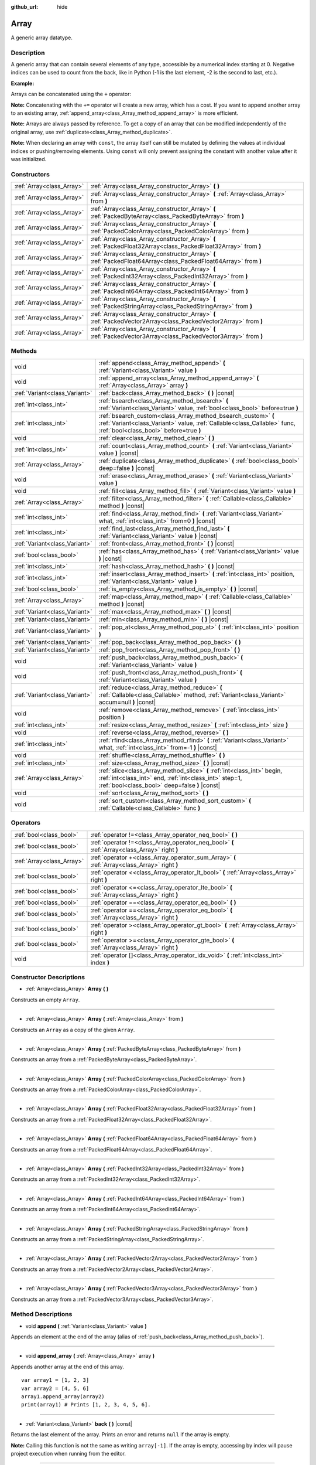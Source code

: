 :github_url: hide

.. Generated automatically by doc/tools/make_rst.py in Godot's source tree.
.. DO NOT EDIT THIS FILE, but the Array.xml source instead.
.. The source is found in doc/classes or modules/<name>/doc_classes.

.. _class_Array:

Array
=====

A generic array datatype.

Description
-----------

A generic array that can contain several elements of any type, accessible by a numerical index starting at 0. Negative indices can be used to count from the back, like in Python (-1 is the last element, -2 is the second to last, etc.).

**Example:**


.. tabs::

 .. code-tab:: gdscript

    var array = ["One", 2, 3, "Four"]
    print(array[0]) # One.
    print(array[2]) # 3.
    print(array[-1]) # Four.
    array[2] = "Three"
    print(array[-2]) # Three.

 .. code-tab:: csharp

    var array = new Godot.Collections.Array{"One", 2, 3, "Four"};
    GD.Print(array[0]); // One.
    GD.Print(array[2]); // 3.
    GD.Print(array[array.Count - 1]); // Four.
    array[2] = "Three";
    GD.Print(array[array.Count - 2]); // Three.



Arrays can be concatenated using the ``+`` operator:


.. tabs::

 .. code-tab:: gdscript

    var array1 = ["One", 2]
    var array2 = [3, "Four"]
    print(array1 + array2) # ["One", 2, 3, "Four"]

 .. code-tab:: csharp

    // Array concatenation is not possible with C# arrays, but is with Godot.Collections.Array.
    var array1 = new Godot.Collections.Array{"One", 2};
    var array2 = new Godot.Collections.Array{3, "Four"};
    GD.Print(array1 + array2); // Prints [One, 2, 3, Four]



**Note:** Concatenating with the ``+=`` operator will create a new array, which has a cost. If you want to append another array to an existing array, :ref:`append_array<class_Array_method_append_array>` is more efficient.

**Note:** Arrays are always passed by reference. To get a copy of an array that can be modified independently of the original array, use :ref:`duplicate<class_Array_method_duplicate>`.

**Note:** When declaring an array with ``const``, the array itself can still be mutated by defining the values at individual indices or pushing/removing elements. Using ``const`` will only prevent assigning the constant with another value after it was initialized.

Constructors
------------

+---------------------------+------------------------------------------------------------------------------------------------------------------+
| :ref:`Array<class_Array>` | :ref:`Array<class_Array_constructor_Array>` **(** **)**                                                          |
+---------------------------+------------------------------------------------------------------------------------------------------------------+
| :ref:`Array<class_Array>` | :ref:`Array<class_Array_constructor_Array>` **(** :ref:`Array<class_Array>` from **)**                           |
+---------------------------+------------------------------------------------------------------------------------------------------------------+
| :ref:`Array<class_Array>` | :ref:`Array<class_Array_constructor_Array>` **(** :ref:`PackedByteArray<class_PackedByteArray>` from **)**       |
+---------------------------+------------------------------------------------------------------------------------------------------------------+
| :ref:`Array<class_Array>` | :ref:`Array<class_Array_constructor_Array>` **(** :ref:`PackedColorArray<class_PackedColorArray>` from **)**     |
+---------------------------+------------------------------------------------------------------------------------------------------------------+
| :ref:`Array<class_Array>` | :ref:`Array<class_Array_constructor_Array>` **(** :ref:`PackedFloat32Array<class_PackedFloat32Array>` from **)** |
+---------------------------+------------------------------------------------------------------------------------------------------------------+
| :ref:`Array<class_Array>` | :ref:`Array<class_Array_constructor_Array>` **(** :ref:`PackedFloat64Array<class_PackedFloat64Array>` from **)** |
+---------------------------+------------------------------------------------------------------------------------------------------------------+
| :ref:`Array<class_Array>` | :ref:`Array<class_Array_constructor_Array>` **(** :ref:`PackedInt32Array<class_PackedInt32Array>` from **)**     |
+---------------------------+------------------------------------------------------------------------------------------------------------------+
| :ref:`Array<class_Array>` | :ref:`Array<class_Array_constructor_Array>` **(** :ref:`PackedInt64Array<class_PackedInt64Array>` from **)**     |
+---------------------------+------------------------------------------------------------------------------------------------------------------+
| :ref:`Array<class_Array>` | :ref:`Array<class_Array_constructor_Array>` **(** :ref:`PackedStringArray<class_PackedStringArray>` from **)**   |
+---------------------------+------------------------------------------------------------------------------------------------------------------+
| :ref:`Array<class_Array>` | :ref:`Array<class_Array_constructor_Array>` **(** :ref:`PackedVector2Array<class_PackedVector2Array>` from **)** |
+---------------------------+------------------------------------------------------------------------------------------------------------------+
| :ref:`Array<class_Array>` | :ref:`Array<class_Array_constructor_Array>` **(** :ref:`PackedVector3Array<class_PackedVector3Array>` from **)** |
+---------------------------+------------------------------------------------------------------------------------------------------------------+

Methods
-------

+-------------------------------+-------------------------------------------------------------------------------------------------------------------------------------------------------------------------------------+
| void                          | :ref:`append<class_Array_method_append>` **(** :ref:`Variant<class_Variant>` value **)**                                                                                            |
+-------------------------------+-------------------------------------------------------------------------------------------------------------------------------------------------------------------------------------+
| void                          | :ref:`append_array<class_Array_method_append_array>` **(** :ref:`Array<class_Array>` array **)**                                                                                    |
+-------------------------------+-------------------------------------------------------------------------------------------------------------------------------------------------------------------------------------+
| :ref:`Variant<class_Variant>` | :ref:`back<class_Array_method_back>` **(** **)** |const|                                                                                                                            |
+-------------------------------+-------------------------------------------------------------------------------------------------------------------------------------------------------------------------------------+
| :ref:`int<class_int>`         | :ref:`bsearch<class_Array_method_bsearch>` **(** :ref:`Variant<class_Variant>` value, :ref:`bool<class_bool>` before=true **)**                                                     |
+-------------------------------+-------------------------------------------------------------------------------------------------------------------------------------------------------------------------------------+
| :ref:`int<class_int>`         | :ref:`bsearch_custom<class_Array_method_bsearch_custom>` **(** :ref:`Variant<class_Variant>` value, :ref:`Callable<class_Callable>` func, :ref:`bool<class_bool>` before=true **)** |
+-------------------------------+-------------------------------------------------------------------------------------------------------------------------------------------------------------------------------------+
| void                          | :ref:`clear<class_Array_method_clear>` **(** **)**                                                                                                                                  |
+-------------------------------+-------------------------------------------------------------------------------------------------------------------------------------------------------------------------------------+
| :ref:`int<class_int>`         | :ref:`count<class_Array_method_count>` **(** :ref:`Variant<class_Variant>` value **)** |const|                                                                                      |
+-------------------------------+-------------------------------------------------------------------------------------------------------------------------------------------------------------------------------------+
| :ref:`Array<class_Array>`     | :ref:`duplicate<class_Array_method_duplicate>` **(** :ref:`bool<class_bool>` deep=false **)** |const|                                                                               |
+-------------------------------+-------------------------------------------------------------------------------------------------------------------------------------------------------------------------------------+
| void                          | :ref:`erase<class_Array_method_erase>` **(** :ref:`Variant<class_Variant>` value **)**                                                                                              |
+-------------------------------+-------------------------------------------------------------------------------------------------------------------------------------------------------------------------------------+
| void                          | :ref:`fill<class_Array_method_fill>` **(** :ref:`Variant<class_Variant>` value **)**                                                                                                |
+-------------------------------+-------------------------------------------------------------------------------------------------------------------------------------------------------------------------------------+
| :ref:`Array<class_Array>`     | :ref:`filter<class_Array_method_filter>` **(** :ref:`Callable<class_Callable>` method **)** |const|                                                                                 |
+-------------------------------+-------------------------------------------------------------------------------------------------------------------------------------------------------------------------------------+
| :ref:`int<class_int>`         | :ref:`find<class_Array_method_find>` **(** :ref:`Variant<class_Variant>` what, :ref:`int<class_int>` from=0 **)** |const|                                                           |
+-------------------------------+-------------------------------------------------------------------------------------------------------------------------------------------------------------------------------------+
| :ref:`int<class_int>`         | :ref:`find_last<class_Array_method_find_last>` **(** :ref:`Variant<class_Variant>` value **)** |const|                                                                              |
+-------------------------------+-------------------------------------------------------------------------------------------------------------------------------------------------------------------------------------+
| :ref:`Variant<class_Variant>` | :ref:`front<class_Array_method_front>` **(** **)** |const|                                                                                                                          |
+-------------------------------+-------------------------------------------------------------------------------------------------------------------------------------------------------------------------------------+
| :ref:`bool<class_bool>`       | :ref:`has<class_Array_method_has>` **(** :ref:`Variant<class_Variant>` value **)** |const|                                                                                          |
+-------------------------------+-------------------------------------------------------------------------------------------------------------------------------------------------------------------------------------+
| :ref:`int<class_int>`         | :ref:`hash<class_Array_method_hash>` **(** **)** |const|                                                                                                                            |
+-------------------------------+-------------------------------------------------------------------------------------------------------------------------------------------------------------------------------------+
| :ref:`int<class_int>`         | :ref:`insert<class_Array_method_insert>` **(** :ref:`int<class_int>` position, :ref:`Variant<class_Variant>` value **)**                                                            |
+-------------------------------+-------------------------------------------------------------------------------------------------------------------------------------------------------------------------------------+
| :ref:`bool<class_bool>`       | :ref:`is_empty<class_Array_method_is_empty>` **(** **)** |const|                                                                                                                    |
+-------------------------------+-------------------------------------------------------------------------------------------------------------------------------------------------------------------------------------+
| :ref:`Array<class_Array>`     | :ref:`map<class_Array_method_map>` **(** :ref:`Callable<class_Callable>` method **)** |const|                                                                                       |
+-------------------------------+-------------------------------------------------------------------------------------------------------------------------------------------------------------------------------------+
| :ref:`Variant<class_Variant>` | :ref:`max<class_Array_method_max>` **(** **)** |const|                                                                                                                              |
+-------------------------------+-------------------------------------------------------------------------------------------------------------------------------------------------------------------------------------+
| :ref:`Variant<class_Variant>` | :ref:`min<class_Array_method_min>` **(** **)** |const|                                                                                                                              |
+-------------------------------+-------------------------------------------------------------------------------------------------------------------------------------------------------------------------------------+
| :ref:`Variant<class_Variant>` | :ref:`pop_at<class_Array_method_pop_at>` **(** :ref:`int<class_int>` position **)**                                                                                                 |
+-------------------------------+-------------------------------------------------------------------------------------------------------------------------------------------------------------------------------------+
| :ref:`Variant<class_Variant>` | :ref:`pop_back<class_Array_method_pop_back>` **(** **)**                                                                                                                            |
+-------------------------------+-------------------------------------------------------------------------------------------------------------------------------------------------------------------------------------+
| :ref:`Variant<class_Variant>` | :ref:`pop_front<class_Array_method_pop_front>` **(** **)**                                                                                                                          |
+-------------------------------+-------------------------------------------------------------------------------------------------------------------------------------------------------------------------------------+
| void                          | :ref:`push_back<class_Array_method_push_back>` **(** :ref:`Variant<class_Variant>` value **)**                                                                                      |
+-------------------------------+-------------------------------------------------------------------------------------------------------------------------------------------------------------------------------------+
| void                          | :ref:`push_front<class_Array_method_push_front>` **(** :ref:`Variant<class_Variant>` value **)**                                                                                    |
+-------------------------------+-------------------------------------------------------------------------------------------------------------------------------------------------------------------------------------+
| :ref:`Variant<class_Variant>` | :ref:`reduce<class_Array_method_reduce>` **(** :ref:`Callable<class_Callable>` method, :ref:`Variant<class_Variant>` accum=null **)** |const|                                       |
+-------------------------------+-------------------------------------------------------------------------------------------------------------------------------------------------------------------------------------+
| void                          | :ref:`remove<class_Array_method_remove>` **(** :ref:`int<class_int>` position **)**                                                                                                 |
+-------------------------------+-------------------------------------------------------------------------------------------------------------------------------------------------------------------------------------+
| :ref:`int<class_int>`         | :ref:`resize<class_Array_method_resize>` **(** :ref:`int<class_int>` size **)**                                                                                                     |
+-------------------------------+-------------------------------------------------------------------------------------------------------------------------------------------------------------------------------------+
| void                          | :ref:`reverse<class_Array_method_reverse>` **(** **)**                                                                                                                              |
+-------------------------------+-------------------------------------------------------------------------------------------------------------------------------------------------------------------------------------+
| :ref:`int<class_int>`         | :ref:`rfind<class_Array_method_rfind>` **(** :ref:`Variant<class_Variant>` what, :ref:`int<class_int>` from=-1 **)** |const|                                                        |
+-------------------------------+-------------------------------------------------------------------------------------------------------------------------------------------------------------------------------------+
| void                          | :ref:`shuffle<class_Array_method_shuffle>` **(** **)**                                                                                                                              |
+-------------------------------+-------------------------------------------------------------------------------------------------------------------------------------------------------------------------------------+
| :ref:`int<class_int>`         | :ref:`size<class_Array_method_size>` **(** **)** |const|                                                                                                                            |
+-------------------------------+-------------------------------------------------------------------------------------------------------------------------------------------------------------------------------------+
| :ref:`Array<class_Array>`     | :ref:`slice<class_Array_method_slice>` **(** :ref:`int<class_int>` begin, :ref:`int<class_int>` end, :ref:`int<class_int>` step=1, :ref:`bool<class_bool>` deep=false **)** |const| |
+-------------------------------+-------------------------------------------------------------------------------------------------------------------------------------------------------------------------------------+
| void                          | :ref:`sort<class_Array_method_sort>` **(** **)**                                                                                                                                    |
+-------------------------------+-------------------------------------------------------------------------------------------------------------------------------------------------------------------------------------+
| void                          | :ref:`sort_custom<class_Array_method_sort_custom>` **(** :ref:`Callable<class_Callable>` func **)**                                                                                 |
+-------------------------------+-------------------------------------------------------------------------------------------------------------------------------------------------------------------------------------+

Operators
---------

+---------------------------+-----------------------------------------------------------------------------------------------+
| :ref:`bool<class_bool>`   | :ref:`operator !=<class_Array_operator_neq_bool>` **(** **)**                                 |
+---------------------------+-----------------------------------------------------------------------------------------------+
| :ref:`bool<class_bool>`   | :ref:`operator !=<class_Array_operator_neq_bool>` **(** :ref:`Array<class_Array>` right **)** |
+---------------------------+-----------------------------------------------------------------------------------------------+
| :ref:`Array<class_Array>` | :ref:`operator +<class_Array_operator_sum_Array>` **(** :ref:`Array<class_Array>` right **)** |
+---------------------------+-----------------------------------------------------------------------------------------------+
| :ref:`bool<class_bool>`   | :ref:`operator <<class_Array_operator_lt_bool>` **(** :ref:`Array<class_Array>` right **)**   |
+---------------------------+-----------------------------------------------------------------------------------------------+
| :ref:`bool<class_bool>`   | :ref:`operator <=<class_Array_operator_lte_bool>` **(** :ref:`Array<class_Array>` right **)** |
+---------------------------+-----------------------------------------------------------------------------------------------+
| :ref:`bool<class_bool>`   | :ref:`operator ==<class_Array_operator_eq_bool>` **(** **)**                                  |
+---------------------------+-----------------------------------------------------------------------------------------------+
| :ref:`bool<class_bool>`   | :ref:`operator ==<class_Array_operator_eq_bool>` **(** :ref:`Array<class_Array>` right **)**  |
+---------------------------+-----------------------------------------------------------------------------------------------+
| :ref:`bool<class_bool>`   | :ref:`operator ><class_Array_operator_gt_bool>` **(** :ref:`Array<class_Array>` right **)**   |
+---------------------------+-----------------------------------------------------------------------------------------------+
| :ref:`bool<class_bool>`   | :ref:`operator >=<class_Array_operator_gte_bool>` **(** :ref:`Array<class_Array>` right **)** |
+---------------------------+-----------------------------------------------------------------------------------------------+
| void                      | :ref:`operator []<class_Array_operator_idx_void>` **(** :ref:`int<class_int>` index **)**     |
+---------------------------+-----------------------------------------------------------------------------------------------+

Constructor Descriptions
------------------------

.. _class_Array_constructor_Array:

- :ref:`Array<class_Array>` **Array** **(** **)**

Constructs an empty ``Array``.

----

- :ref:`Array<class_Array>` **Array** **(** :ref:`Array<class_Array>` from **)**

Constructs an ``Array`` as a copy of the given ``Array``.

----

- :ref:`Array<class_Array>` **Array** **(** :ref:`PackedByteArray<class_PackedByteArray>` from **)**

Constructs an array from a :ref:`PackedByteArray<class_PackedByteArray>`.

----

- :ref:`Array<class_Array>` **Array** **(** :ref:`PackedColorArray<class_PackedColorArray>` from **)**

Constructs an array from a :ref:`PackedColorArray<class_PackedColorArray>`.

----

- :ref:`Array<class_Array>` **Array** **(** :ref:`PackedFloat32Array<class_PackedFloat32Array>` from **)**

Constructs an array from a :ref:`PackedFloat32Array<class_PackedFloat32Array>`.

----

- :ref:`Array<class_Array>` **Array** **(** :ref:`PackedFloat64Array<class_PackedFloat64Array>` from **)**

Constructs an array from a :ref:`PackedFloat64Array<class_PackedFloat64Array>`.

----

- :ref:`Array<class_Array>` **Array** **(** :ref:`PackedInt32Array<class_PackedInt32Array>` from **)**

Constructs an array from a :ref:`PackedInt32Array<class_PackedInt32Array>`.

----

- :ref:`Array<class_Array>` **Array** **(** :ref:`PackedInt64Array<class_PackedInt64Array>` from **)**

Constructs an array from a :ref:`PackedInt64Array<class_PackedInt64Array>`.

----

- :ref:`Array<class_Array>` **Array** **(** :ref:`PackedStringArray<class_PackedStringArray>` from **)**

Constructs an array from a :ref:`PackedStringArray<class_PackedStringArray>`.

----

- :ref:`Array<class_Array>` **Array** **(** :ref:`PackedVector2Array<class_PackedVector2Array>` from **)**

Constructs an array from a :ref:`PackedVector2Array<class_PackedVector2Array>`.

----

- :ref:`Array<class_Array>` **Array** **(** :ref:`PackedVector3Array<class_PackedVector3Array>` from **)**

Constructs an array from a :ref:`PackedVector3Array<class_PackedVector3Array>`.

Method Descriptions
-------------------

.. _class_Array_method_append:

- void **append** **(** :ref:`Variant<class_Variant>` value **)**

Appends an element at the end of the array (alias of :ref:`push_back<class_Array_method_push_back>`).

----

.. _class_Array_method_append_array:

- void **append_array** **(** :ref:`Array<class_Array>` array **)**

Appends another array at the end of this array.

::

    var array1 = [1, 2, 3]
    var array2 = [4, 5, 6]
    array1.append_array(array2)
    print(array1) # Prints [1, 2, 3, 4, 5, 6].

----

.. _class_Array_method_back:

- :ref:`Variant<class_Variant>` **back** **(** **)** |const|

Returns the last element of the array. Prints an error and returns ``null`` if the array is empty.

**Note:** Calling this function is not the same as writing ``array[-1]``. If the array is empty, accessing by index will pause project execution when running from the editor.

----

.. _class_Array_method_bsearch:

- :ref:`int<class_int>` **bsearch** **(** :ref:`Variant<class_Variant>` value, :ref:`bool<class_bool>` before=true **)**

Finds the index of an existing value (or the insertion index that maintains sorting order, if the value is not yet present in the array) using binary search. Optionally, a ``before`` specifier can be passed. If ``false``, the returned index comes after all existing entries of the value in the array.

**Note:** Calling :ref:`bsearch<class_Array_method_bsearch>` on an unsorted array results in unexpected behavior.

----

.. _class_Array_method_bsearch_custom:

- :ref:`int<class_int>` **bsearch_custom** **(** :ref:`Variant<class_Variant>` value, :ref:`Callable<class_Callable>` func, :ref:`bool<class_bool>` before=true **)**

Finds the index of an existing value (or the insertion index that maintains sorting order, if the value is not yet present in the array) using binary search and a custom comparison method. Optionally, a ``before`` specifier can be passed. If ``false``, the returned index comes after all existing entries of the value in the array. The custom method receives two arguments (an element from the array and the value searched for) and must return ``true`` if the first argument is less than the second, and return ``false`` otherwise.

**Note:** Calling :ref:`bsearch_custom<class_Array_method_bsearch_custom>` on an unsorted array results in unexpected behavior.

----

.. _class_Array_method_clear:

- void **clear** **(** **)**

Clears the array. This is equivalent to using :ref:`resize<class_Array_method_resize>` with a size of ``0``.

----

.. _class_Array_method_count:

- :ref:`int<class_int>` **count** **(** :ref:`Variant<class_Variant>` value **)** |const|

Returns the number of times an element is in the array.

----

.. _class_Array_method_duplicate:

- :ref:`Array<class_Array>` **duplicate** **(** :ref:`bool<class_bool>` deep=false **)** |const|

Returns a copy of the array.

If ``deep`` is ``true``, a deep copy is performed: all nested arrays and dictionaries are duplicated and will not be shared with the original array. If ``false``, a shallow copy is made and references to the original nested arrays and dictionaries are kept, so that modifying a sub-array or dictionary in the copy will also impact those referenced in the source array.

----

.. _class_Array_method_erase:

- void **erase** **(** :ref:`Variant<class_Variant>` value **)**

Removes the first occurrence of a value from the array. To remove an element by index, use :ref:`remove<class_Array_method_remove>` instead.

**Note:** This method acts in-place and doesn't return a value.

**Note:** On large arrays, this method will be slower if the removed element is close to the beginning of the array (index 0). This is because all elements placed after the removed element have to be reindexed.

----

.. _class_Array_method_fill:

- void **fill** **(** :ref:`Variant<class_Variant>` value **)**

Assigns the given value to all elements in the array. This can typically be used together with :ref:`resize<class_Array_method_resize>` to create an array with a given size and initialized elements:


.. tabs::

 .. code-tab:: gdscript

    var array = []
    array.resize(10)
    array.fill(0) # Initialize the 10 elements to 0.

 .. code-tab:: csharp

    var array = new Godot.Collections.Array{};
    array.Resize(10);
    array.Fill(0); // Initialize the 10 elements to 0.



----

.. _class_Array_method_filter:

- :ref:`Array<class_Array>` **filter** **(** :ref:`Callable<class_Callable>` method **)** |const|

Calls the provided :ref:`Callable<class_Callable>` on each element in the array and returns a new array with the elements for which the method returned ``true``.

The callable's method should take one :ref:`Variant<class_Variant>` parameter (the current array element) and return a boolean value.

::

    func _ready():
        print([1, 2, 3].filter(remove_1)) # Prints [2, 3].
        print([1, 2, 3].filter(func(number): return number != 1)) # Same as above, but using lambda function.
    
    func remove_1(number):
        return number != 1

----

.. _class_Array_method_find:

- :ref:`int<class_int>` **find** **(** :ref:`Variant<class_Variant>` what, :ref:`int<class_int>` from=0 **)** |const|

Searches the array for a value and returns its index or ``-1`` if not found. Optionally, the initial search index can be passed.

----

.. _class_Array_method_find_last:

- :ref:`int<class_int>` **find_last** **(** :ref:`Variant<class_Variant>` value **)** |const|

Searches the array in reverse order for a value and returns its index or ``-1`` if not found.

----

.. _class_Array_method_front:

- :ref:`Variant<class_Variant>` **front** **(** **)** |const|

Returns the first element of the array. Prints an error and returns ``null`` if the array is empty.

**Note:** Calling this function is not the same as writing ``array[0]``. If the array is empty, accessing by index will pause project execution when running from the editor.

----

.. _class_Array_method_has:

- :ref:`bool<class_bool>` **has** **(** :ref:`Variant<class_Variant>` value **)** |const|

Returns ``true`` if the array contains the given value.


.. tabs::

 .. code-tab:: gdscript

    print(["inside", 7].has("inside")) # True
    print(["inside", 7].has("outside")) # False
    print(["inside", 7].has(7)) # True
    print(["inside", 7].has("7")) # False

 .. code-tab:: csharp

    var arr = new Godot.Collections.Array{"inside", 7};
    // has is renamed to Contains
    GD.Print(arr.Contains("inside")); // True
    GD.Print(arr.Contains("outside")); // False
    GD.Print(arr.Contains(7)); // True
    GD.Print(arr.Contains("7")); // False





**Note:** This is equivalent to using the ``in`` operator as follows:


.. tabs::

 .. code-tab:: gdscript

    # Will evaluate to `true`.
    if 2 in [2, 4, 6, 8]:
        print("Contains!")

 .. code-tab:: csharp

    // As there is no "in" keyword in C#, you have to use Contains
    var array = new Godot.Collections.Array{2, 4, 6, 8};
    if (array.Contains(2))
    {
        GD.Print("Contains!");
    }



----

.. _class_Array_method_hash:

- :ref:`int<class_int>` **hash** **(** **)** |const|

Returns a hashed integer value representing the array and its contents.

**Note:** Arrays with equal contents can still produce different hashes. Only the exact same arrays will produce the same hashed integer value.

----

.. _class_Array_method_insert:

- :ref:`int<class_int>` **insert** **(** :ref:`int<class_int>` position, :ref:`Variant<class_Variant>` value **)**

Inserts a new element at a given position in the array. The position must be valid, or at the end of the array (``pos == size()``).

**Note:** This method acts in-place and doesn't return a value.

**Note:** On large arrays, this method will be slower if the inserted element is close to the beginning of the array (index 0). This is because all elements placed after the newly inserted element have to be reindexed.

----

.. _class_Array_method_is_empty:

- :ref:`bool<class_bool>` **is_empty** **(** **)** |const|

Returns ``true`` if the array is empty.

----

.. _class_Array_method_map:

- :ref:`Array<class_Array>` **map** **(** :ref:`Callable<class_Callable>` method **)** |const|

Calls the provided :ref:`Callable<class_Callable>` for each element in the array and returns a new array filled with values returned by the method.

The callable's method should take one :ref:`Variant<class_Variant>` parameter (the current array element) and can return any :ref:`Variant<class_Variant>`.

::

    func _ready():
        print([1, 2, 3].map(negate)) # Prints [-1, -2, -3].
        print([1, 2, 3].map(func(number): return -number)) # Same as above, but using lambda function.
    
    func negate(number):
        return -number

----

.. _class_Array_method_max:

- :ref:`Variant<class_Variant>` **max** **(** **)** |const|

Returns the maximum value contained in the array if all elements are of comparable types. If the elements can't be compared, ``null`` is returned.

----

.. _class_Array_method_min:

- :ref:`Variant<class_Variant>` **min** **(** **)** |const|

Returns the minimum value contained in the array if all elements are of comparable types. If the elements can't be compared, ``null`` is returned.

----

.. _class_Array_method_pop_at:

- :ref:`Variant<class_Variant>` **pop_at** **(** :ref:`int<class_int>` position **)**

Removes and returns the element of the array at index ``position``. If negative, ``position`` is considered relative to the end of the array. Leaves the array untouched and returns ``null`` if the array is empty or if it's accessed out of bounds. An error message is printed when the array is accessed out of bounds, but not when the array is empty.

**Note:** On large arrays, this method can be slower than :ref:`pop_back<class_Array_method_pop_back>` as it will reindex the array's elements that are located after the removed element. The larger the array and the lower the index of the removed element, the slower :ref:`pop_at<class_Array_method_pop_at>` will be.

----

.. _class_Array_method_pop_back:

- :ref:`Variant<class_Variant>` **pop_back** **(** **)**

Removes and returns the last element of the array. Returns ``null`` if the array is empty, without printing an error message. See also :ref:`pop_front<class_Array_method_pop_front>`.

----

.. _class_Array_method_pop_front:

- :ref:`Variant<class_Variant>` **pop_front** **(** **)**

Removes and returns the first element of the array. Returns ``null`` if the array is empty, without printing an error message. See also :ref:`pop_back<class_Array_method_pop_back>`.

**Note:** On large arrays, this method is much slower than :ref:`pop_back<class_Array_method_pop_back>` as it will reindex all the array's elements every time it's called. The larger the array, the slower :ref:`pop_front<class_Array_method_pop_front>` will be.

----

.. _class_Array_method_push_back:

- void **push_back** **(** :ref:`Variant<class_Variant>` value **)**

Appends an element at the end of the array. See also :ref:`push_front<class_Array_method_push_front>`.

----

.. _class_Array_method_push_front:

- void **push_front** **(** :ref:`Variant<class_Variant>` value **)**

Adds an element at the beginning of the array. See also :ref:`push_back<class_Array_method_push_back>`.

**Note:** On large arrays, this method is much slower than :ref:`push_back<class_Array_method_push_back>` as it will reindex all the array's elements every time it's called. The larger the array, the slower :ref:`push_front<class_Array_method_push_front>` will be.

----

.. _class_Array_method_reduce:

- :ref:`Variant<class_Variant>` **reduce** **(** :ref:`Callable<class_Callable>` method, :ref:`Variant<class_Variant>` accum=null **)** |const|

Calls the provided :ref:`Callable<class_Callable>` for each element in array and accumulates the result in ``accum``.

The callable's method takes two arguments: the current value of ``accum`` and the current array element. If ``accum`` is ``null`` (default value), the iteration will start from the second element, with the first one used as initial value of ``accum``.

::

    func _ready():
        print([1, 2, 3].reduce(sum, 10)) # Prints 16.
        print([1, 2, 3].reduce(func(accum, number): return accum + number, 10)) # Same as above, but using lambda function.
    
    func sum(accum, number):
        return accum + number

----

.. _class_Array_method_remove:

- void **remove** **(** :ref:`int<class_int>` position **)**

Removes an element from the array by index. If the index does not exist in the array, nothing happens. To remove an element by searching for its value, use :ref:`erase<class_Array_method_erase>` instead.

**Note:** This method acts in-place and doesn't return a value.

**Note:** On large arrays, this method will be slower if the removed element is close to the beginning of the array (index 0). This is because all elements placed after the removed element have to be reindexed.

----

.. _class_Array_method_resize:

- :ref:`int<class_int>` **resize** **(** :ref:`int<class_int>` size **)**

Resizes the array to contain a different number of elements. If the array size is smaller, elements are cleared, if bigger, new elements are ``null``.

----

.. _class_Array_method_reverse:

- void **reverse** **(** **)**

Reverses the order of the elements in the array.

----

.. _class_Array_method_rfind:

- :ref:`int<class_int>` **rfind** **(** :ref:`Variant<class_Variant>` what, :ref:`int<class_int>` from=-1 **)** |const|

Searches the array in reverse order. Optionally, a start search index can be passed. If negative, the start index is considered relative to the end of the array.

----

.. _class_Array_method_shuffle:

- void **shuffle** **(** **)**

Shuffles the array such that the items will have a random order. This method uses the global random number generator common to methods such as :ref:`@GlobalScope.randi<class_@GlobalScope_method_randi>`. Call :ref:`@GlobalScope.randomize<class_@GlobalScope_method_randomize>` to ensure that a new seed will be used each time if you want non-reproducible shuffling.

----

.. _class_Array_method_size:

- :ref:`int<class_int>` **size** **(** **)** |const|

Returns the number of elements in the array.

----

.. _class_Array_method_slice:

- :ref:`Array<class_Array>` **slice** **(** :ref:`int<class_int>` begin, :ref:`int<class_int>` end, :ref:`int<class_int>` step=1, :ref:`bool<class_bool>` deep=false **)** |const|

Duplicates the subset described in the function and returns it in an array, deeply copying the array if ``deep`` is ``true``. Lower and upper index are inclusive, with the ``step`` describing the change between indices while slicing. Wraps around if ``begin`` or ``end`` are out of bounds or negative. Returns an empty array for invalid parameters.

----

.. _class_Array_method_sort:

- void **sort** **(** **)**

Sorts the array.

**Note:** Strings are sorted in alphabetical order (as opposed to natural order). This may lead to unexpected behavior when sorting an array of strings ending with a sequence of numbers. Consider the following example:


.. tabs::

 .. code-tab:: gdscript

    var strings = ["string1", "string2", "string10", "string11"]
    strings.sort()
    print(strings) # Prints [string1, string10, string11, string2]

 .. code-tab:: csharp

    // There is no sort support for Godot.Collections.Array
 
For natural sorting the same array you can use ``strings.sort_custom(func(a,b): return a.naturalnocasecmp_to(b) < 0)``



----

.. _class_Array_method_sort_custom:

- void **sort_custom** **(** :ref:`Callable<class_Callable>` func **)**

Sorts the array using a custom method. The custom method receives two arguments (a pair of elements from the array) and must return either ``true`` or ``false``. For two elements ``a`` and ``b``, if the given method returns ``true``, element ``b`` will be after element ``a`` in the array.

**Note:** You cannot randomize the return value as the heapsort algorithm expects a deterministic result. Doing so will result in unexpected behavior.


.. tabs::

 .. code-tab:: gdscript

    func sort_ascending(a, b):
        if a[0] < b[0]:
            return true
        return false
    
    func _ready():
        var my_items = [[5, "Potato"], [9, "Rice"], [4, "Tomato"]]
        my_items.sort_custom(sort_ascending)
        print(my_items) # Prints [[4, Tomato], [5, Potato], [9, Rice]].
    
        # Descending, lambda version.
        my_items.sort_custom(func(a, b): return a[0] > b[0])
        print(my_items) # Prints [[9, Rice], [5, Potato], [4, Tomato]].

 .. code-tab:: csharp

    // There is no custom sort support for Godot.Collections.Array



Operator Descriptions
---------------------

.. _class_Array_operator_neq_bool:

- :ref:`bool<class_bool>` **operator !=** **(** **)**

----

- :ref:`bool<class_bool>` **operator !=** **(** :ref:`Array<class_Array>` right **)**

----

.. _class_Array_operator_sum_Array:

- :ref:`Array<class_Array>` **operator +** **(** :ref:`Array<class_Array>` right **)**

----

.. _class_Array_operator_lt_bool:

- :ref:`bool<class_bool>` **operator <** **(** :ref:`Array<class_Array>` right **)**

----

.. _class_Array_operator_lte_bool:

- :ref:`bool<class_bool>` **operator <=** **(** :ref:`Array<class_Array>` right **)**

----

.. _class_Array_operator_eq_bool:

- :ref:`bool<class_bool>` **operator ==** **(** **)**

----

- :ref:`bool<class_bool>` **operator ==** **(** :ref:`Array<class_Array>` right **)**

----

.. _class_Array_operator_gt_bool:

- :ref:`bool<class_bool>` **operator >** **(** :ref:`Array<class_Array>` right **)**

----

.. _class_Array_operator_gte_bool:

- :ref:`bool<class_bool>` **operator >=** **(** :ref:`Array<class_Array>` right **)**

----

.. _class_Array_operator_idx_void:

- void **operator []** **(** :ref:`int<class_int>` index **)**

.. |virtual| replace:: :abbr:`virtual (This method should typically be overridden by the user to have any effect.)`
.. |const| replace:: :abbr:`const (This method has no side effects. It doesn't modify any of the instance's member variables.)`
.. |vararg| replace:: :abbr:`vararg (This method accepts any number of arguments after the ones described here.)`
.. |constructor| replace:: :abbr:`constructor (This method is used to construct a type.)`
.. |static| replace:: :abbr:`static (This method doesn't need an instance to be called, so it can be called directly using the class name.)`
.. |operator| replace:: :abbr:`operator (This method describes a valid operator to use with this type as left-hand operand.)`
